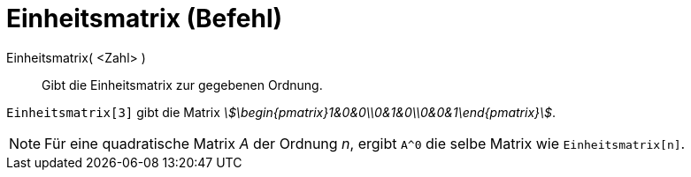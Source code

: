 = Einheitsmatrix (Befehl)
:page-en: commands/Identity
ifdef::env-github[:imagesdir: /de/modules/ROOT/assets/images]

Einheitsmatrix( <Zahl> )::
  Gibt die Einheitsmatrix zur gegebenen Ordnung.

[EXAMPLE]
====

`++Einheitsmatrix[3]++` gibt die Matrix _stem:[\begin{pmatrix}1&0&0\\0&1&0\\0&0&1\end{pmatrix}]_.

====

[NOTE]
====

Für eine quadratische Matrix _A_ der Ordnung _n_, ergibt `++A^0++` die selbe Matrix wie `++Einheitsmatrix[n]++`.

====
